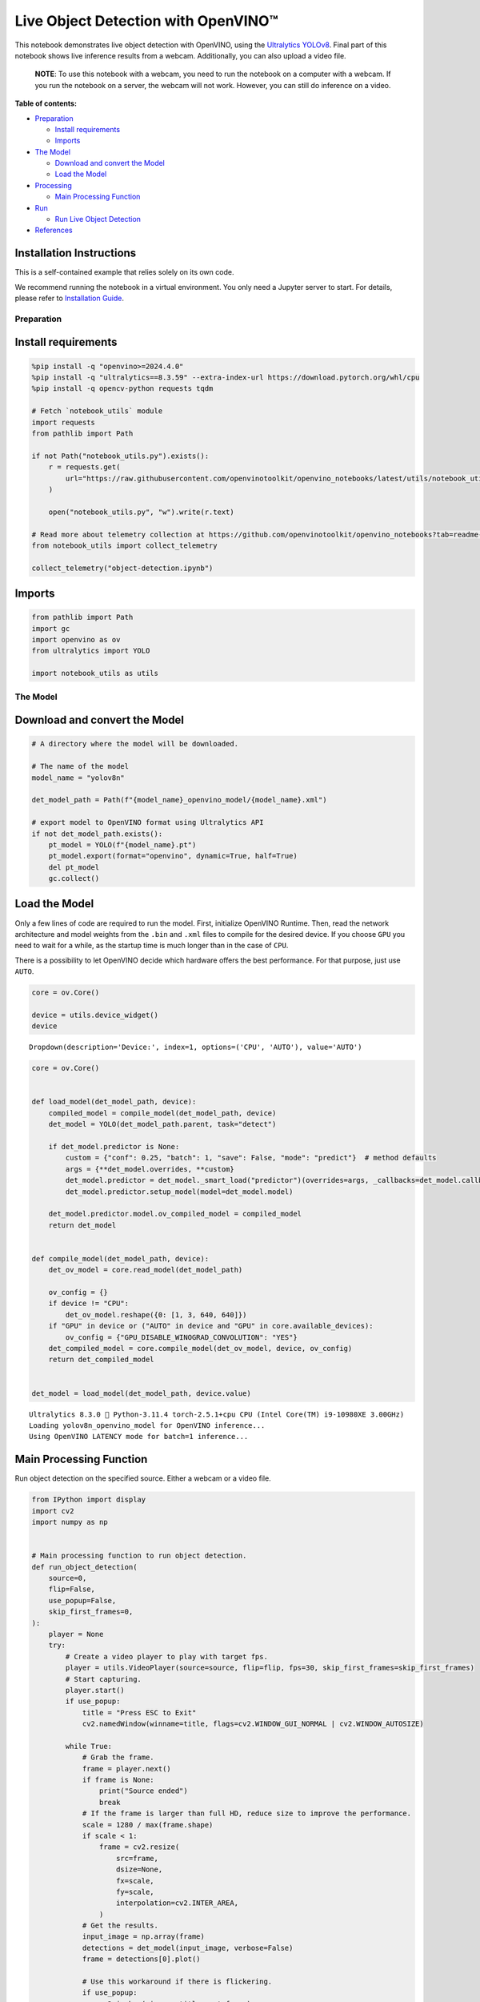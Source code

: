 Live Object Detection with OpenVINO™
====================================

This notebook demonstrates live object detection with OpenVINO, using
the `Ultralytics
YOLOv8 <https://docs.ultralytics.com/models/yolov8/>`__. Final part of
this notebook shows live inference results from a webcam. Additionally,
you can also upload a video file.

   **NOTE**: To use this notebook with a webcam, you need to run the
   notebook on a computer with a webcam. If you run the notebook on a
   server, the webcam will not work. However, you can still do inference
   on a video.


**Table of contents:**


-  `Preparation <#preparation>`__

   -  `Install requirements <#install-requirements>`__
   -  `Imports <#imports>`__

-  `The Model <#the-model>`__

   -  `Download and convert the
      Model <#download-and-convert-the-model>`__
   -  `Load the Model <#load-the-model>`__

-  `Processing <#processing>`__

   -  `Main Processing Function <#main-processing-function>`__

-  `Run <#run>`__

   -  `Run Live Object Detection <#run-live-object-detection>`__

-  `References <#references>`__

Installation Instructions
~~~~~~~~~~~~~~~~~~~~~~~~~

This is a self-contained example that relies solely on its own code.

We recommend running the notebook in a virtual environment. You only
need a Jupyter server to start. For details, please refer to
`Installation
Guide <https://github.com/openvinotoolkit/openvino_notebooks/blob/latest/README.md#-installation-guide>`__.

Preparation
-----------



Install requirements
~~~~~~~~~~~~~~~~~~~~



.. code:: ipython3

    %pip install -q "openvino>=2024.4.0"
    %pip install -q "ultralytics==8.3.59" --extra-index-url https://download.pytorch.org/whl/cpu
    %pip install -q opencv-python requests tqdm
    
    # Fetch `notebook_utils` module
    import requests
    from pathlib import Path
    
    if not Path("notebook_utils.py").exists():
        r = requests.get(
            url="https://raw.githubusercontent.com/openvinotoolkit/openvino_notebooks/latest/utils/notebook_utils.py",
        )
    
        open("notebook_utils.py", "w").write(r.text)
    
    # Read more about telemetry collection at https://github.com/openvinotoolkit/openvino_notebooks?tab=readme-ov-file#-telemetry
    from notebook_utils import collect_telemetry
    
    collect_telemetry("object-detection.ipynb")

Imports
~~~~~~~



.. code:: ipython3

    from pathlib import Path
    import gc
    import openvino as ov
    from ultralytics import YOLO
    
    import notebook_utils as utils

The Model
---------



Download and convert the Model
~~~~~~~~~~~~~~~~~~~~~~~~~~~~~~



.. code:: ipython3

    # A directory where the model will be downloaded.
    
    # The name of the model
    model_name = "yolov8n"
    
    det_model_path = Path(f"{model_name}_openvino_model/{model_name}.xml")
    
    # export model to OpenVINO format using Ultralytics API
    if not det_model_path.exists():
        pt_model = YOLO(f"{model_name}.pt")
        pt_model.export(format="openvino", dynamic=True, half=True)
        del pt_model
        gc.collect()

Load the Model
~~~~~~~~~~~~~~



Only a few lines of code are required to run the model. First,
initialize OpenVINO Runtime. Then, read the network architecture and
model weights from the ``.bin`` and ``.xml`` files to compile for the
desired device. If you choose ``GPU`` you need to wait for a while, as
the startup time is much longer than in the case of ``CPU``.

There is a possibility to let OpenVINO decide which hardware offers the
best performance. For that purpose, just use ``AUTO``.

.. code:: ipython3

    core = ov.Core()
    
    device = utils.device_widget()
    device




.. parsed-literal::

    Dropdown(description='Device:', index=1, options=('CPU', 'AUTO'), value='AUTO')



.. code:: ipython3

    core = ov.Core()
    
    
    def load_model(det_model_path, device):
        compiled_model = compile_model(det_model_path, device)
        det_model = YOLO(det_model_path.parent, task="detect")
    
        if det_model.predictor is None:
            custom = {"conf": 0.25, "batch": 1, "save": False, "mode": "predict"}  # method defaults
            args = {**det_model.overrides, **custom}
            det_model.predictor = det_model._smart_load("predictor")(overrides=args, _callbacks=det_model.callbacks)
            det_model.predictor.setup_model(model=det_model.model)
    
        det_model.predictor.model.ov_compiled_model = compiled_model
        return det_model
    
    
    def compile_model(det_model_path, device):
        det_ov_model = core.read_model(det_model_path)
    
        ov_config = {}
        if device != "CPU":
            det_ov_model.reshape({0: [1, 3, 640, 640]})
        if "GPU" in device or ("AUTO" in device and "GPU" in core.available_devices):
            ov_config = {"GPU_DISABLE_WINOGRAD_CONVOLUTION": "YES"}
        det_compiled_model = core.compile_model(det_ov_model, device, ov_config)
        return det_compiled_model
    
    
    det_model = load_model(det_model_path, device.value)


.. parsed-literal::

    Ultralytics 8.3.0 🚀 Python-3.11.4 torch-2.5.1+cpu CPU (Intel Core(TM) i9-10980XE 3.00GHz)
    Loading yolov8n_openvino_model for OpenVINO inference...
    Using OpenVINO LATENCY mode for batch=1 inference...
    

Main Processing Function
~~~~~~~~~~~~~~~~~~~~~~~~



Run object detection on the specified source. Either a webcam or a video
file.

.. code:: ipython3

    from IPython import display
    import cv2
    import numpy as np
    
    
    # Main processing function to run object detection.
    def run_object_detection(
        source=0,
        flip=False,
        use_popup=False,
        skip_first_frames=0,
    ):
        player = None
        try:
            # Create a video player to play with target fps.
            player = utils.VideoPlayer(source=source, flip=flip, fps=30, skip_first_frames=skip_first_frames)
            # Start capturing.
            player.start()
            if use_popup:
                title = "Press ESC to Exit"
                cv2.namedWindow(winname=title, flags=cv2.WINDOW_GUI_NORMAL | cv2.WINDOW_AUTOSIZE)
    
            while True:
                # Grab the frame.
                frame = player.next()
                if frame is None:
                    print("Source ended")
                    break
                # If the frame is larger than full HD, reduce size to improve the performance.
                scale = 1280 / max(frame.shape)
                if scale < 1:
                    frame = cv2.resize(
                        src=frame,
                        dsize=None,
                        fx=scale,
                        fy=scale,
                        interpolation=cv2.INTER_AREA,
                    )
                # Get the results.
                input_image = np.array(frame)
                detections = det_model(input_image, verbose=False)
                frame = detections[0].plot()
    
                # Use this workaround if there is flickering.
                if use_popup:
                    cv2.imshow(winname=title, mat=frame)
                    key = cv2.waitKey(1)
                    # escape = 27
                    if key == 27:
                        break
                else:
                    # Encode numpy array to jpg.
                    _, encoded_img = cv2.imencode(ext=".jpg", img=frame, params=[cv2.IMWRITE_JPEG_QUALITY, 100])
                    # Create an IPython image.
                    i = display.Image(data=encoded_img)
                    # Display the image in this notebook.
                    display.clear_output(wait=True)
                    display.display(i)
        # ctrl-c
        except KeyboardInterrupt:
            print("Interrupted")
        # any different error
        except RuntimeError as e:
            print(e)
        finally:
            if player is not None:
                # Stop capturing.
                player.stop()
            if use_popup:
                cv2.destroyAllWindows()

Run
---



Run Live Object Detection
~~~~~~~~~~~~~~~~~~~~~~~~~



Use a webcam as the video input. By default, the primary webcam is set
with ``source=0``. If you have multiple webcams, each one will be
assigned a consecutive number starting at 0. Set ``flip=True`` when
using a front-facing camera. Some web browsers, especially Mozilla
Firefox, may cause flickering. If you experience flickering, set
``use_popup=True``.

   **NOTE**: To use this notebook with a webcam, you need to run the
   notebook on a computer with a webcam. If you run the notebook on a
   server (for example, Binder), the webcam will not work. Popup mode
   may not work if you run this notebook on a remote computer (for
   example, Binder).

If you do not have a webcam, you can still run this demo with a video
file. Any `format supported by
OpenCV <https://docs.opencv.org/4.5.1/dd/d43/tutorial_py_video_display.html>`__
will work.

Run the object detection:

.. code:: ipython3

    USE_WEBCAM = False
    
    video_url = "https://storage.openvinotoolkit.org/repositories/openvino_notebooks/data/data/video/Coco%20Walking%20in%20Berkeley.mp4"
    
    video_file = Path("coco.mp4")
    
    if not USE_WEBCAM and not video_file.exists():
        utils.download_file(video_url, filename=video_file.name)
    
    cam_id = 0
    
    source = cam_id if USE_WEBCAM else video_file
    
    run_object_detection(source=source, flip=isinstance(source, int), use_popup=False)



.. image:: object-detection-with-output_files/object-detection-with-output_13_0.png


.. parsed-literal::

    Source ended
    
